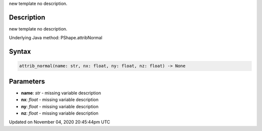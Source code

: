 .. title: attrib_normal()
.. slug: py5shape_attrib_normal
.. date: 2020-11-04 20:45:44 UTC+00:00
.. tags:
.. category:
.. link:
.. description: py5 attrib_normal() documentation
.. type: text

new template no description.

Description
===========

new template no description.

Underlying Java method: PShape.attribNormal

Syntax
======

.. code:: python

    attrib_normal(name: str, nx: float, ny: float, nz: float) -> None

Parameters
==========

* **name**: `str` - missing variable description
* **nx**: `float` - missing variable description
* **ny**: `float` - missing variable description
* **nz**: `float` - missing variable description


Updated on November 04, 2020 20:45:44pm UTC


